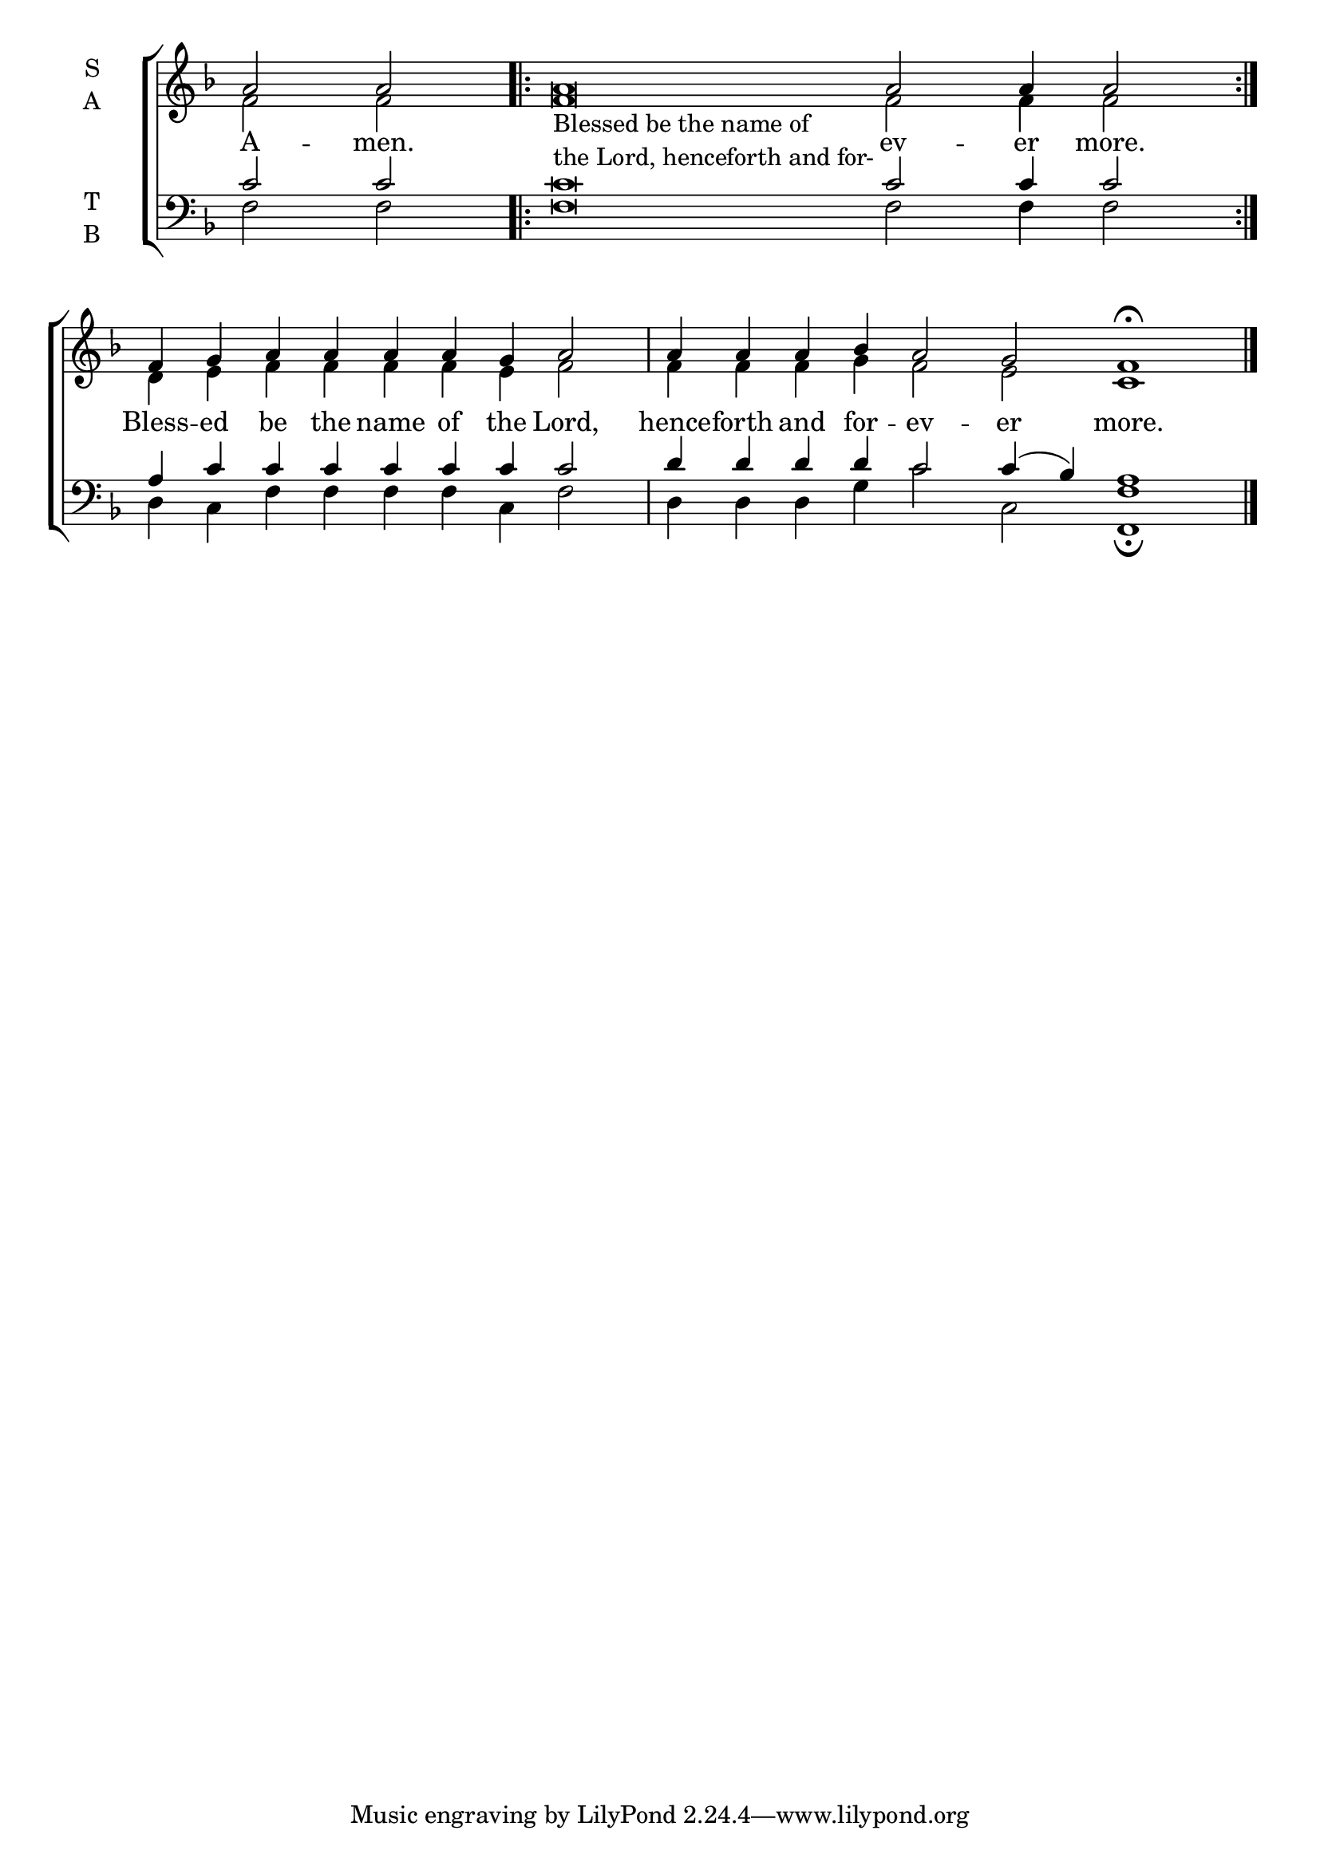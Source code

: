 \version "2.18.2"

% Provide an easy way to group a bunch of text together on a breve
% http://lilypond.org/doc/v2.18/Documentation/notation/working-with-ancient-music_002d_002dscenarios-and-solutions
recite = \once \override LyricText.self-alignment-X = #-1


global = {
  \time 100/4 % Not used, Time_signature_engraver is removed from layout
  \key f \major
  \set Timing.defaultBarType = "" %% Only put bar lines where I say
}

lyrtxt = \lyricmode {
  A -- men.
  \recite "" ev -- er more. % In-line text below is placed at the recite.
  Bless -- ed be the name of the Lord, \bar"|"
  hence -- forth and for -- ev -- er more. \bar"|"
}

soprano = \relative g' {
  \global % Leave these here for key to display
  a2 a
  \textLengthOn
  \repeat volta 2 {a\breve _\markup{\column{ \line{Blessed be the name of}
                                             \line{the Lord, henceforth and for-}}}  a2 a4 a2}
  f4 g a a a a g a2
  a4 a a bes a2 g f1 \fermata
  \bar"|."
}

alto = \relative g' {
  \global % Leave these here for key to display
  f2 f
  \repeat volta 2 {f\breve f2 f4 f2}
  d4 e f f f f e f2
  f4 f f g f2 e c1
}

tenor = \relative c' {
  \global % Leave these here for key to display
  c2 c
  \repeat volta 2 {c\breve c2 c4 c2}
  a4 c c c c c c c2
  d4 d d d c2 c4( bes) a1
}


bass = \relative c {
  \global % Leave these here for key to display
  f2 f
  \repeat volta 2 {f\breve f2 f4 f2}
  d4 c f f f f c f2
  d4 d d g c2 c, <f f,>1 \fermata
}

\score {
  \new ChoirStaff <<
    \new Staff \with {
      midiInstrument = "choir aahs"
      instrumentName = \markup \center-column { S A }
    } <<
      \new Voice = "soprano" { \voiceOne \soprano }
      \new Voice = "alto" { \voiceTwo \alto }
    >>
    \new Lyrics \with {
      \override VerticalAxisGroup #'staff-affinity = #CENTER
    } \lyricsto "soprano" \lyrtxt

    \new Staff \with {
      midiInstrument = "choir aahs"
      instrumentName = \markup \center-column { T B }
    } <<
      \clef bass
      \new Voice = "tenor" { \voiceOne \tenor }
      \new Voice = "bass" { \voiceTwo \bass }
    >>
  >>
  \layout {
    \context {
      \Staff
      \remove "Time_signature_engraver"
    }
    \context {
      \Score
      \omit BarNumber
    }
  }
  \midi { \tempo 4 = 200
          \context {
            \Voice
            \remove "Dynamic_performer"
    }
  }
}
